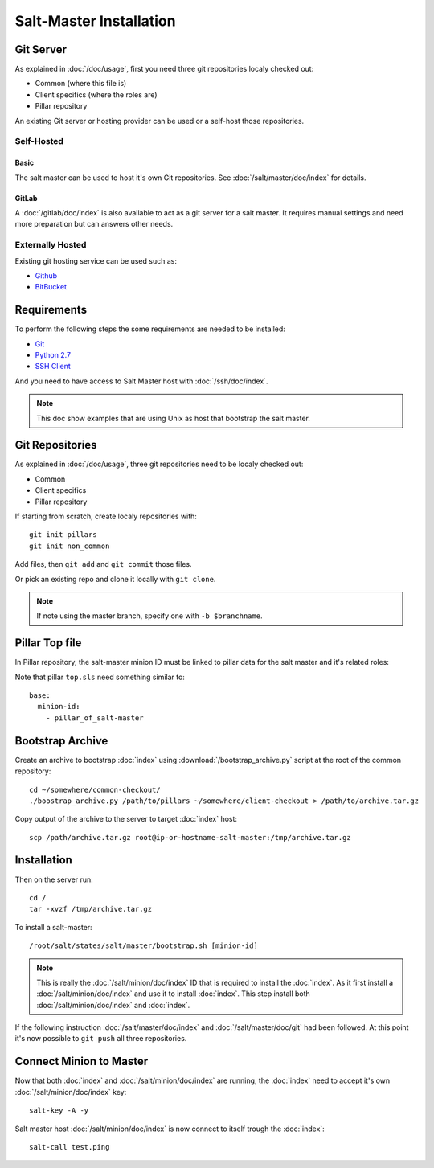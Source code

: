 .. Copyright (c) 2013, Bruno Clermont
.. All rights reserved.
..
.. Redistribution and use in source and binary forms, with or without
.. modification, are permitted provided that the following conditions are met:
..
..     1. Redistributions of source code must retain the above copyright notice,
..        this list of conditions and the following disclaimer.
..     2. Redistributions in binary form must reproduce the above copyright
..        notice, this list of conditions and the following disclaimer in the
..        documentation and/or other materials provided with the distribution.
..
.. Neither the name of Bruno Clermont nor the names of its contributors may be used
.. to endorse or promote products derived from this software without specific
.. prior written permission.
..
.. THIS SOFTWARE IS PROVIDED BY THE COPYRIGHT HOLDERS AND CONTRIBUTORS "AS IS"
.. AND ANY EXPRESS OR IMPLIED WARRANTIES, INCLUDING, BUT NOT LIMITED TO,
.. THE IMPLIED WARRANTIES OF MERCHANTABILITY AND FITNESS FOR A PARTICULAR
.. PURPOSE ARE DISCLAIMED. IN NO EVENT SHALL THE COPYRIGHT OWNER OR CONTRIBUTORS
.. BE LIABLE FOR ANY DIRECT, INDIRECT, INCIDENTAL, SPECIAL, EXEMPLARY, OR
.. CONSEQUENTIAL DAMAGES (INCLUDING, BUT NOT LIMITED TO, PROCUREMENT OF
.. SUBSTITUTE GOODS OR SERVICES; LOSS OF USE, DATA, OR PROFITS; OR BUSINESS
.. INTERRUPTION) HOWEVER CAUSED AND ON ANY THEORY OF LIABILITY, WHETHER IN
.. CONTRACT, STRICT LIABILITY, OR TORT (INCLUDING NEGLIGENCE OR OTHERWISE)
.. ARISING IN ANY WAY OUT OF THE USE OF THIS SOFTWARE, EVEN IF ADVISED OF THE
.. POSSIBILITY OF SUCH DAMAGE.

Salt-Master Installation
========================

Git Server
----------

As explained in :doc:`/doc/usage`, first you need three git repositories
localy checked out:

- Common (where this file is)
- Client specifics (where the roles are)
- Pillar repository

An existing Git server or hosting provider can be used or a self-host those
repositories.

Self-Hosted
^^^^^^^^^^^

Basic
"""""

The salt master can be used to host it's own Git repositories.
See :doc:`/salt/master/doc/index` for details.

GitLab
""""""

A :doc:`/gitlab/doc/index` is also available to act as a
git server for a salt master. It requires manual settings and need more
preparation but can answers other needs.

Externally Hosted
^^^^^^^^^^^^^^^^^

Existing git hosting service can be used such as:

- `Github <https://github.com/>`__
- `BitBucket <https://bitbucket.org/>`__

Requirements
------------

To perform the following steps the some requirements are needed to be installed:

- `Git <http://git-scm.com/>`__
- `Python 2.7 <https://www.python.org/>`__
- `SSH Client <http://en.wikipedia.org/wiki/Comparison_of_SSH_clients>`__

And you need to have access to Salt Master host with :doc:`/ssh/doc/index`.

.. note::

  This doc show examples that are using Unix as host that bootstrap the salt
  master.

Git Repositories
----------------

As explained in :doc:`/doc/usage`, three git repositories need to be localy
checked out:

- Common
- Client specifics
- Pillar repository

If starting from scratch, create localy repositories with::

  git init pillars
  git init non_common

Add files, then ``git add`` and ``git commit`` those files.

Or pick an existing repo and clone it locally with ``git clone``.

.. note::

  If note using the master branch, specify one with ``-b $branchname``.

Pillar Top file
---------------

In Pillar repository, the salt-master minion ID must be linked to pillar
data for the salt master and it's related roles:

Note that pillar ``top.sls`` need something similar to::

  base:
    minion-id:
      - pillar_of_salt-master

Bootstrap Archive
-----------------

Create an archive to bootstrap :doc:`index` using
:download:`/bootstrap_archive.py` script at the root of the common repository::

  cd ~/somewhere/common-checkout/
  ./boostrap_archive.py /path/to/pillars ~/somewhere/client-checkout > /path/to/archive.tar.gz

Copy output of the archive to the server to target :doc:`index` host::

  scp /path/archive.tar.gz root@ip-or-hostname-salt-master:/tmp/archive.tar.gz

Installation
------------

Then on the server run::

  cd /
  tar -xvzf /tmp/archive.tar.gz

To install a salt-master::

  /root/salt/states/salt/master/bootstrap.sh [minion-id]

.. note::

  This is really the :doc:`/salt/minion/doc/index` ID that is required to
  install the :doc:`index`.
  As it first install a :doc:`/salt/minion/doc/index` and use it to install
  :doc:`index`. This step install both :doc:`/salt/minion/doc/index` and
  :doc:`index`.

If the following instruction :doc:`/salt/master/doc/index` and
:doc:`/salt/master/doc/git` had been followed.
At this point it's now possible to ``git push`` all three repositories.

Connect Minion to Master
------------------------

Now that both :doc:`index` and :doc:`/salt/minion/doc/index` are running, the
:doc:`index` need to accept it's own :doc:`/salt/minion/doc/index` key::

  salt-key -A -y

Salt master host :doc:`/salt/minion/doc/index` is now connect to itself trough
the :doc:`index`::

  salt-call test.ping
